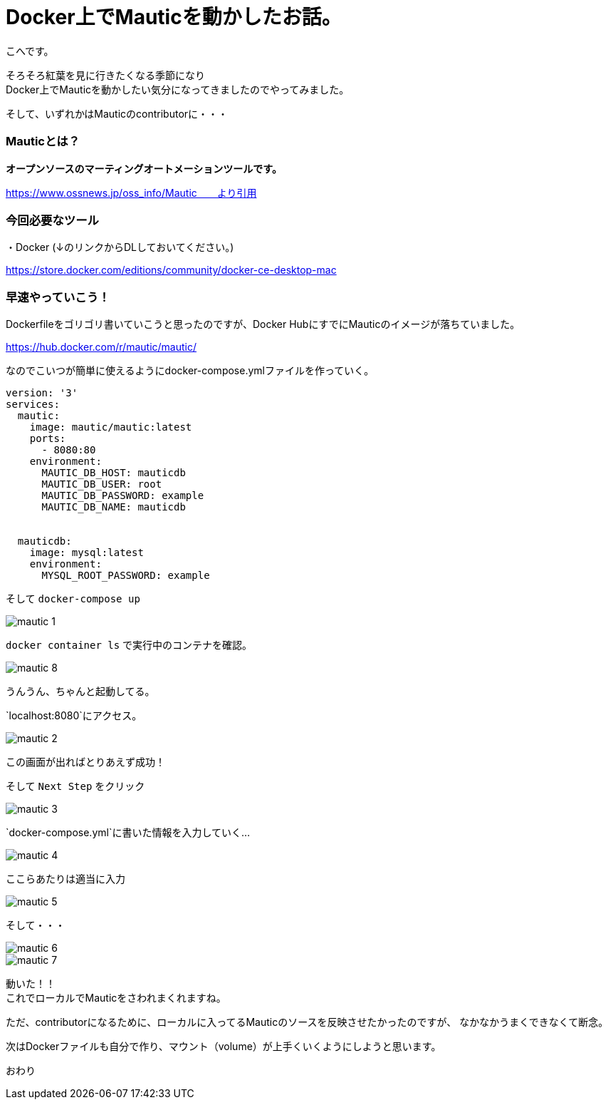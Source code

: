 # Docker上でMauticを動かしたお話。
:hp-alt-title: api_blueprint
:hp-tags: Mautic,Docker,kohe

こへです。 +

そろそろ紅葉を見に行きたくなる季節になり +
Docker上でMauticを動かしたい気分になってきましたのでやってみました。

そして、いずれかはMauticのcontributorに・・・

### Mauticとは？


*オープンソースのマーティングオートメーションツールです。*

https://www.ossnews.jp/oss_info/Mautic　　より引用


### 今回必要なツール

・Docker (↓のリンクからDLしておいてください。)

https://store.docker.com/editions/community/docker-ce-desktop-mac


### 早速やっていこう！

Dockerfileをゴリゴリ書いていこうと思ったのですが、Docker HubにすでにMauticのイメージが落ちていました。

https://hub.docker.com/r/mautic/mautic/


なのでこいつが簡単に使えるようにdocker-compose.ymlファイルを作っていく。


```
version: '3'
services:
  mautic:
    image: mautic/mautic:latest
    ports:
      - 8080:80
    environment:
      MAUTIC_DB_HOST: mauticdb       
      MAUTIC_DB_USER: root          
      MAUTIC_DB_PASSWORD: example 
      MAUTIC_DB_NAME: mauticdb       


  mauticdb:
    image: mysql:latest
    environment:
      MYSQL_ROOT_PASSWORD: example

```

そして  `docker-compose up`

image::/images/kohe/mautic_1.png[]


`docker container ls` で実行中のコンテナを確認。

image::/images/kohe/mautic_8.png[]
うんうん、ちゃんと起動してる。


`localhost:8080`にアクセス。

image::/images/kohe/mautic_2.png[]

この画面が出ればとりあえず成功！


そして `Next Step` をクリック

image::/images/kohe/mautic_3.png[]

`docker-compose.yml`に書いた情報を入力していく…

image::/images/kohe/mautic_4.png[]

ここらあたりは適当に入力

image::/images/kohe/mautic_5.png[]


そして・・・

image::/images/kohe/mautic_6.png[]


image::/images/kohe/mautic_7.png[]

動いた！！ +
これでローカルでMauticをさわれまくれますね。

ただ、contributorになるために、ローカルに入ってるMauticのソースを反映させたかったのですが、
なかなかうまくできなくて断念。

次はDockerファイルも自分で作り、マウント（volume）が上手くいくようにしようと思います。

おわり
